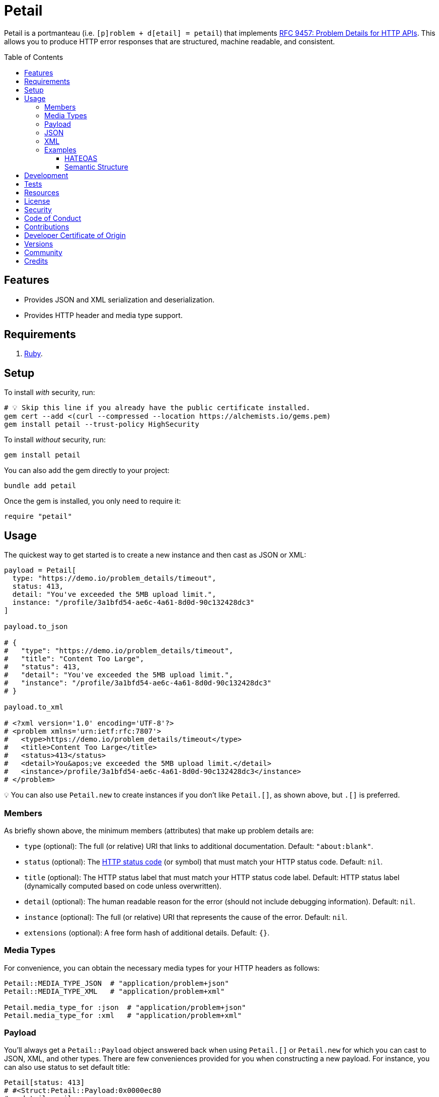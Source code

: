 :toc: macro
:toclevels: 5
:figure-caption!:

= Petail

Petail is a portmanteau (i.e. `[p]roblem + d[etail] = petail`) that implements link:https://www.rfc-editor.org/rfc/rfc9457[RFC 9457: Problem Details for HTTP APIs]. This allows you to produce HTTP error responses that are structured, machine readable, and consistent.

toc::[]

== Features

* Provides JSON and XML serialization and deserialization.
* Provides HTTP header and media type support.

== Requirements

. link:https://www.ruby-lang.org[Ruby].

== Setup

To install _with_ security, run:

[source,bash]
----
# 💡 Skip this line if you already have the public certificate installed.
gem cert --add <(curl --compressed --location https://alchemists.io/gems.pem)
gem install petail --trust-policy HighSecurity
----

To install _without_ security, run:

[source,bash]
----
gem install petail
----

You can also add the gem directly to your project:

[source,bash]
----
bundle add petail
----

Once the gem is installed, you only need to require it:

[source,ruby]
----
require "petail"
----

== Usage

The quickest way to get started is to create a new instance and then cast as JSON or XML:

[source,ruby]
----
payload = Petail[
  type: "https://demo.io/problem_details/timeout",
  status: 413,
  detail: "You've exceeded the 5MB upload limit.",
  instance: "/profile/3a1bfd54-ae6c-4a61-8d0d-90c132428dc3"
]

payload.to_json

# {
#   "type": "https://demo.io/problem_details/timeout",
#   "title": "Content Too Large",
#   "status": 413,
#   "detail": "You've exceeded the 5MB upload limit.",
#   "instance": "/profile/3a1bfd54-ae6c-4a61-8d0d-90c132428dc3"
# }

payload.to_xml

# <?xml version='1.0' encoding='UTF-8'?>
# <problem xmlns='urn:ietf:rfc:7807'>
#   <type>https://demo.io/problem_details/timeout</type>
#   <title>Content Too Large</title>
#   <status>413</status>
#   <detail>You&apos;ve exceeded the 5MB upload limit.</detail>
#   <instance>/profile/3a1bfd54-ae6c-4a61-8d0d-90c132428dc3</instance>
# </problem>
----

💡 You can also use `Petail.new` to create instances if you don't like `Petail.[]`, as shown above, but `.[]` is preferred.

=== Members

As briefly shown above, the minimum members (attributes) that make up problem details are:

* `type` (optional): The full (or relative) URI that links to additional documentation. Default: `"about:blank"`.
* `status` (optional): The link:https://developer.mozilla.org/en-US/docs/Web/HTTP/Reference/Status[HTTP status code] (or symbol) that must match your HTTP status code. Default: `nil`.
* `title` (optional): The HTTP status label that must match your HTTP status code label. Default: HTTP status label (dynamically computed based on code unless overwritten).
* `detail` (optional): The human readable reason for the error (should not include debugging information). Default: `nil`.
* `instance` (optional): The full (or relative) URI that represents the cause of the error. Default: `nil`.
* `extensions` (optional): A free form hash of additional details. Default: `{}`.

=== Media Types

For convenience, you can obtain the necessary media types for your HTTP headers as follows:

[source,ruby]
----
Petail::MEDIA_TYPE_JSON  # "application/problem+json"
Petail::MEDIA_TYPE_XML   # "application/problem+xml"

Petail.media_type_for :json  # "application/problem+json"
Petail.media_type_for :xml   # "application/problem+xml"
----

=== Payload

You'll always get a `Petail::Payload` object answered back when using `Petail.[]` or `Petail.new` for which you can cast to JSON, XML, and other types. There are few conveniences provided for you when constructing a new payload. For instance, you can also use status to set default title:

[source,ruby]
----
Petail[status: 413]
# #<Struct:Petail::Payload:0x0000ec80
#   detail = nil,
#   extensions = {},
#   instance = nil,
#   status = 413,
#   title = "Content Too Large",
#   type = "about:blank"
# >
----

Notice that standard HTTP 413 title of "Content Too Large" is provided for you but only if you don't supply a title. This works for symbols too. Example:

[source,ruby]
----
Petail[status: :bad_request]
# #<Struct:Petail::Payload:0x0000f280
#   detail = nil,
#   extensions = {},
#   instance = nil,
#   status = 400,
#   title = "Bad Request",
#   type = "about:blank"
# >
----

This is similar to the above, but notice the status is cast to an integer while the title is also populated for you. Using either an integer or symbol for the HTTP status is handy for situations where you don't need a custom title and prefer the default HTTP title.

Due to the payload being a `Struct`, you have all of the standard methods available to you. One thing to note is that the payload is frozen by default so you can't mutate attributes. That said, you can still add or check for extensions after the fact. Example:

[source,]
----
payload = Petail[status: :forbidden]

payload.add_extension(:account, "/accounts/1")
       .add_extension(:balance, 50)

# #<Struct:Petail::Payload:0x000122c0
#   detail = nil,
#   extensions = {
#     :account => "/accounts/1",
#     :balance => 50
#   },
#   instance = nil,
#   status = 403,
#   title = "Forbidden",
#   type = "about:blank"
# >
----

Given the above, you can also check if an extension exists:

[source,ruby]
----
payload.extension? :account  # true
payload.extension? :bogus    # false
----

=== JSON

Both serialization and deserialization of JSON is supported. For example, given the following payload:

[source,ruby]
----
payload = Petail[
  type: "https://demo.io/problem_details/out_of_credit",
  title: "You do not have enough credit.",
  status: 403,
  detail: "Your current balance is 30, but that costs 50.",
  instance: "/accounts/1",
  extensions: {
    balance: 30,
    accounts: %w[/accounts/1 /accounts/10]
  }
]
----

This means you can serialize as follows:

[source,ruby]
----
payload.to_json
# "{\"type\":\"https://demo.io/problem_details/out_of_credit\",\"title\":\"You do not have enough credit.\",\"status\":403,\"detail\":\"Your current balance is 30, but that costs 50.\",\"instance\":\"/accounts/1\",\"balance\":30,\"accounts\":[\"/accounts/1\",\"/accounts/10\"]}"

payload.to_json indent: "  ", space: " ", object_nl: "\n", array_nl: "\n"
# {
#   "type": "https://demo.io/problem_details/out_of_credit",
#   "title": "You do not have enough credit.",
#   "status": 403,
#   "detail": "Your current balance is 30, but that costs 50.",
#   "instance": "/accounts/1",
#   "balance": 30,
#   "accounts": [
#     "/accounts/1",
#     "/accounts/10"
#   ]
# }
----

💡 All of the link:https://docs.ruby-lang.org/en/master/JSON.html#module-JSON-label-Output+Options[JSON] output options are available to you when casting to JSON.

You can also deserialize by taking the result of the above and turning the raw JSON back into a `Petail::Payload`:

[source,ruby]
----
Petail.from_json "{\"type\":\"https://demo.io/problem_details/out_of_credit\",\"title\":\"You do not have enough credit.\",\"status\":403,\"detail\":\"Your current balance is 30, but that costs 50.\",\"instance\":\"/accounts/1\",\"balance\":30,\"accounts\":[\"/accounts/1\",\"/accounts/10\"]}"

# #<Struct:Petail::Payload:0x00007670
#   detail = "Your current balance is 30, but that costs 50.",
#   extensions = {
#      :balance => 30,
#     :accounts => [
#       "/accounts/1",
#       "/accounts/10"
#     ]
#   },
#   instance = "/accounts/1",
#   status = 403,
#   title = "You do not have enough credit.",
#   type = "https://demo.io/problem_details/out_of_credit"
# >
----

=== XML

XML is supported too but isn't as robust as JSON support, at the moment. This is mostly due to the fact that extensions can be deeply nested so your mileage may vary. For example, given the following payload:

[source,ruby]
----
payload = Petail[
  type: "https://demo.io/problem_details/out_of_credit",
  title: "You do not have enough credit.",
  status: 403,
  detail: "Your current balance is 30, but that costs 50.",
  instance: "/accounts/1",
  extensions: {
    balance: 30,
    accounts: %w[/accounts/1 /accounts/10]
  }
]
----

This means you can serialize as follows:

[source,ruby]
----
payload.to_xml
# "<?xml version='1.0' encoding='UTF-8'?><problem xmlns='urn:ietf:rfc:7807'><type>https://demo.io/problem_details/out_of_credit</type><title>You do not have enough credit.</title><status>403</status><detail>Your current balance is 30, but that costs 50.</detail><instance>/accounts/1</instance><balance>30</balance><accounts><i>/accounts/1</i><i>/accounts/10</i></accounts></problem>"

payload.to_xml indent: 2
# <?xml version='1.0' encoding='UTF-8'?>
# <problem xmlns='urn:ietf:rfc:7807'>
#   <type>
#     https://demo.io/problem_details/out_of_credit
#   </type>
#   <title>
#     You do not have enough credit.
#   </title>
#   <status>
#     403
#   </status>
#   <detail>
#     Your current balance is 30, but that costs 50.
#   </detail>
#   <instance>
#     /accounts/1
#   </instance>
#   <balance>
#     30
#   </balance>
#   <accounts>
#     <i>
#       /accounts/1
#     </i>
#     <i>
#       /accounts/10
#     </i>
#   </accounts>
# </problem>
----

💡 All of the link:https://ruby.github.io/rexml/REXML/Document.html#method-i-write[REXML::Document.write] output options are available to you when casting to XML.

You can also deserialize by taking the result of the above and turning the raw JSON back into a `Petail::Payload`:

[source,ruby]
----
payload = Petail.from_xml <<~XML
  <?xml version='1.0' encoding='UTF-8'?>
  <problem xmlns='urn:ietf:rfc:7807'>
    <type>https://demo.io/problem_details/out_of_credit</type>
    <title>You do not have enough credit.</title>
    <status>403</status>
    <detail>Your current balance is 30, but that costs 50.</detail>
    <instance>/accounts/1</instance>
    <balance>30</balance>
    <accounts>
      <i>/accounts/1</i>
      <i>/accounts/10</i>
    </accounts>
  </problem>
XML

# #<Struct:Petail::Payload:0x00007670
#   detail = "Your current balance is 30, but that costs 50.",
#   extensions = {
#      :balance => "30",
#     :accounts => [
#       "/accounts/1",
#       "/accounts/10"
#     ]
#   },
#   instance = "/accounts/1",
#   status = 403,
#   title = "You do not have enough credit.",
#   type = "https://demo.io/problem_details/out_of_credit"
# >
----

=== Examples

There is a lot of useful information you can provide in your problem details depending on the context you are working in. Some have been shown above but here's a few more that might be of interest.

==== HATEOAS

With link:https://nordicapis.com/tools-to-make-hateoas-compliance-easier[HATEOAS], you can provide additional information and links for which the client can understand what next actions are available. The below example shows how you can provide additional resources for clients to adjust accordingly:

[source,ruby]
----
Petail[
  type: "https://demo.io/problem_details/rate_limit",
  title: "Rate limit exceeded",
  status: 429,
  detail: "You have exceeded your rate limit of 150 requests per minute",
  instance: "/articles",
  extensions: {
    retry_after: 5,
    links: [
      {
        ref: "self",
        href: "/articles"
      },
      {
        rel: "retry",
        href: "/articles",
        title: "Retry after five minutes"
      },
      {
        rel: "status",
        href: "/statuses/rate_limit",
        title: "Check current rate limit usage"
      }
    ]
  }
]
----

==== Semantic Structure

In other situations, you might need a different structure in order to aid clients that might be AI driven which needs a semantically structured response in order to course correct. Example:

[source,ruby]
----
Petail[
  type: "https://demo.io/problem_details/invalid_field",
  title: "Invalid field value",
  status: 400,
  detail: "The category requested doesn't exist",
  instance: "/categories",
  extensions: {
    parameters: {
      category_id: 123
    },
    suggestions: [
      "ruby",
      "git",
      "htmx"
    ]
  }
]
----

With the above, the client now knows what parameters where invalid along with relevant suggestions for proceeding. Even better, the suggestions implicitly show the types of IDs that are required.

== Development

To contribute, run:

[source,bash]
----
git clone https://github.com/bkuhlmann/petail
cd petail
bin/setup
----

You can also use the IRB console for direct access to all objects:

[source,bash]
----
bin/console
----

== Tests

To test, run:

[source,bash]
----
bin/rake
----

== Resources

You can find additional resources here:

* link:https://www.iana.org/assignments/http-problem-types/http-problem-types.xhtml[IANA Hypertext Transfer Protocol (HTTP) Problem Types]: A registered list of problem types you can use.
* link:https://github.com/protocol-registries/http-problem-types[HTTP Problem Type Registration Requests]: Where you can register new problem types.

== link:https://alchemists.io/policies/license[License]

== link:https://alchemists.io/policies/security[Security]

== link:https://alchemists.io/policies/code_of_conduct[Code of Conduct]

== link:https://alchemists.io/policies/contributions[Contributions]

== link:https://alchemists.io/policies/developer_certificate_of_origin[Developer Certificate of Origin]

== link:https://alchemists.io/projects/petail/versions[Versions]

== link:https://alchemists.io/community[Community]

== Credits

* Built with link:https://alchemists.io/projects/gemsmith[Gemsmith].
* Engineered by link:https://alchemists.io/team/brooke_kuhlmann[Brooke Kuhlmann].

